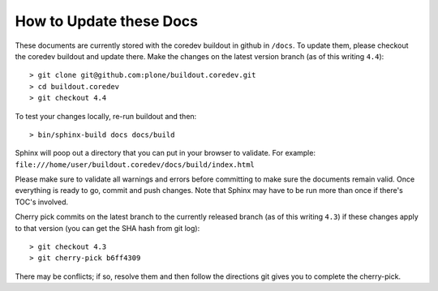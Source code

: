 How to Update these Docs
========================

These documents are currently stored with the coredev buildout in github in ``/docs``. To update them, please checkout the coredev buildout and update there. Make the changes on the latest version branch (as of this writing ``4.4``)::

  > git clone git@github.com:plone/buildout.coredev.git
  > cd buildout.coredev
  > git checkout 4.4

To test your changes locally, re-run buildout and then::

  > bin/sphinx-build docs docs/build

Sphinx will poop out a directory that you can put in your browser to validate. For example: ``file:///home/user/buildout.coredev/docs/build/index.html``

Please make sure to validate all warnings and errors before committing to make sure the documents remain valid. Once everything is ready to go, commit and push changes.
Note that Sphinx may have to be run more than once if there's TOC's involved.

Cherry pick commits on the latest branch to the currently released branch (as of this writing ``4.3``) if these changes apply to that version (you can get the SHA hash from git log)::

  > git checkout 4.3
  > git cherry-pick b6ff4309

There may be conflicts; if so, resolve them and then follow the directions
git gives you to complete the cherry-pick.
